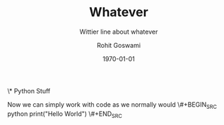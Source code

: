 # -*- org-src-preserve-indentation: t; org-edit-src-content: 0; -*-

#+author: Rohit Goswami
#+title: Whatever
#+subtitle: Wittier line about whatever
#+date: \today
#+OPTIONS: toc:nil

# For math display
#+LATEX_HEADER: \usepackage{amsfonts}
#+LATEX_HEADER: \usepackage{unicode-math}

\* Python Stuff
  :PROPERTIES:
  :header-args:    :python /home/haozeke/.cache/pypoetry/virtualenvs/test-2aLV_5DQ-py3.8/bin/python :session One :results output :exports both
  :END:
Now we can simply work with code as we normally would
\#+BEGIN_SRC python
print("Hello World")
\#+END_SRC
